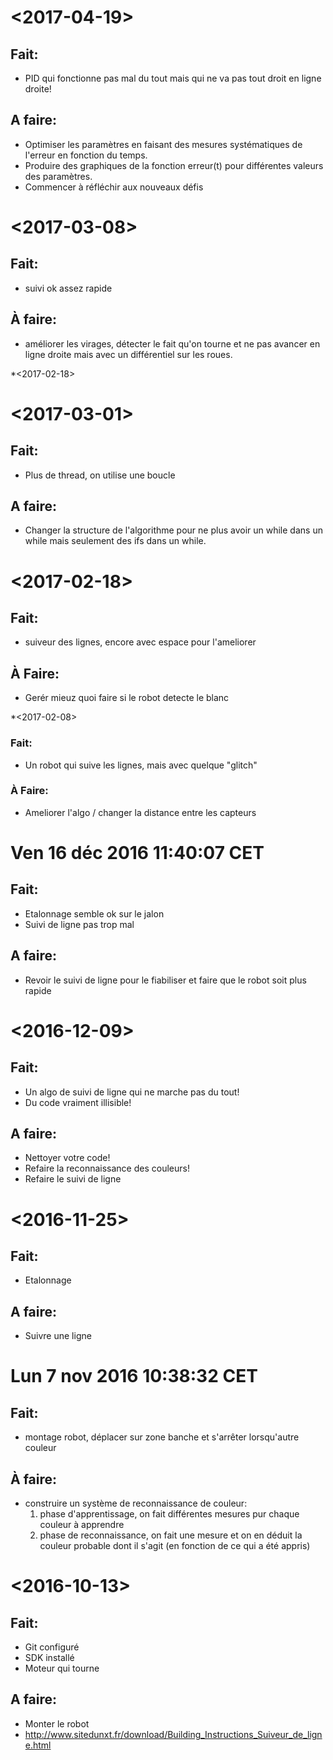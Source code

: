 * <2017-04-19>
** Fait:
   - PID qui fonctionne pas mal du tout mais qui ne va pas tout droit en ligne droite!
** A faire:
   - Optimiser les paramètres en faisant des mesures systématiques de l'erreur en fonction du temps.
   - Produire des graphiques de la fonction erreur(t) pour différentes valeurs des paramètres.
   - Commencer à réfléchir aux nouveaux défis
* <2017-03-08>
** Fait:
   - suivi ok assez rapide
** À faire:
   - améliorer les virages, détecter le fait qu'on tourne et ne pas avancer en ligne droite mais avec un différentiel sur les roues.
*<2017-02-18>
* <2017-03-01>
** Fait:
   - Plus de thread, on utilise une boucle
** A faire:
   - Changer la structure de l'algorithme pour ne plus avoir
     un while dans un while mais seulement des ifs dans un
     while.

* <2017-02-18>
** Fait:
   - suiveur des lignes, encore avec espace pour l'ameliorer
** À Faire:
   - Gerér mieuz quoi faire si le robot detecte le blanc

*<2017-02-08>
*** Fait:
    - Un robot qui suive les lignes, mais avec quelque "glitch"
*** À Faire:
    - Ameliorer l'algo / changer la distance entre les capteurs

* Ven 16 déc 2016 11:40:07 CET
** Fait:
   - Etalonnage semble ok sur le jalon
   - Suivi de ligne pas trop mal
** A faire:
   - Revoir le suivi de ligne pour le fiabiliser et faire que le robot soit plus rapide
* <2016-12-09>
** Fait:
   - Un algo de suivi de ligne qui ne marche pas du tout!
   - Du code vraiment illisible!
** A faire:
   - Nettoyer votre code!
   - Refaire la reconnaissance des couleurs!
   - Refaire le suivi de ligne

* <2016-11-25>
** Fait:
   - Etalonnage
** A faire:
   - Suivre une ligne

* Lun  7 nov 2016 10:38:32 CET
** Fait:
   - montage robot, déplacer sur zone banche et s'arrêter lorsqu'autre couleur
** À faire:
   - construire un système de reconnaissance de couleur:
     1) phase d'apprentissage, on fait différentes mesures pur chaque couleur à apprendre
     2) phase de reconnaissance, on fait une mesure et on en déduit la couleur probable dont il s'agit (en fonction de ce qui a été appris)
* <2016-10-13>
** Fait:
   - Git configuré
   - SDK installé
   - Moteur qui tourne
** A faire:
   - Monter le robot
   - http://www.sitedunxt.fr/download/Building_Instructions_Suiveur_de_ligne.html
